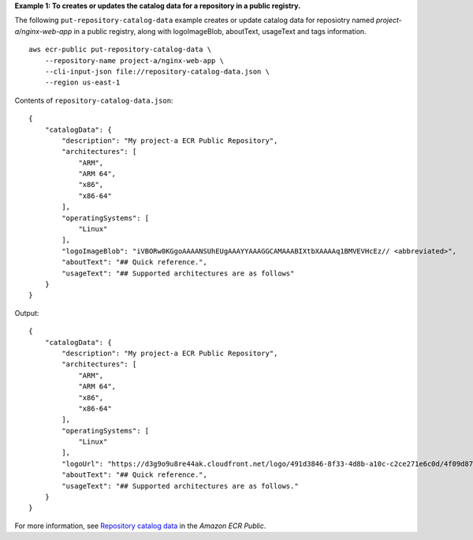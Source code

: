 **Example 1: To creates or updates the catalog data for a repository in a public registry.**

The following ``put-repository-catalog-data`` example creates or update catalog data for reposiotry named `project-a/nginx-web-app` in a public registry, along with logoImageBlob, aboutText, usageText and tags information. ::

    aws ecr-public put-repository-catalog-data \
        --repository-name project-a/nginx-web-app \
        --cli-input-json file://repository-catalog-data.json \
        --region us-east-1

Contents of ``repository-catalog-data.json``::

    {
        "catalogData": {
            "description": "My project-a ECR Public Repository",
            "architectures": [
                "ARM",
                "ARM 64",
                "x86",
                "x86-64"
            ],
            "operatingSystems": [
                "Linux"
            ],
            "logoImageBlob": "iVBORw0KGgoAAAANSUhEUgAAAYYAAAGGCAMAAABIXtbXAAAAq1BMVEVHcEz// <abbreviated>",
            "aboutText": "## Quick reference.",
            "usageText": "## Supported architectures are as follows"
        }
    }

Output::

    {
        "catalogData": {
            "description": "My project-a ECR Public Repository",
            "architectures": [
                "ARM",
                "ARM 64",
                "x86",
                "x86-64"
            ],
            "operatingSystems": [
                "Linux"
            ],
            "logoUrl": "https://d3g9o9u8re44ak.cloudfront.net/logo/491d3846-8f33-4d8b-a10c-c2ce271e6c0d/4f09d87c-2569-4916-a932-5c296bf6f88a.png",
            "aboutText": "## Quick reference.",
            "usageText": "## Supported architectures are as follows."
        }
    }

For more information, see `Repository catalog data <https://docs.aws.amazon.com/AmazonECR/latest/public/public-repository-catalog-data.html>`__ in the *Amazon ECR Public*.
